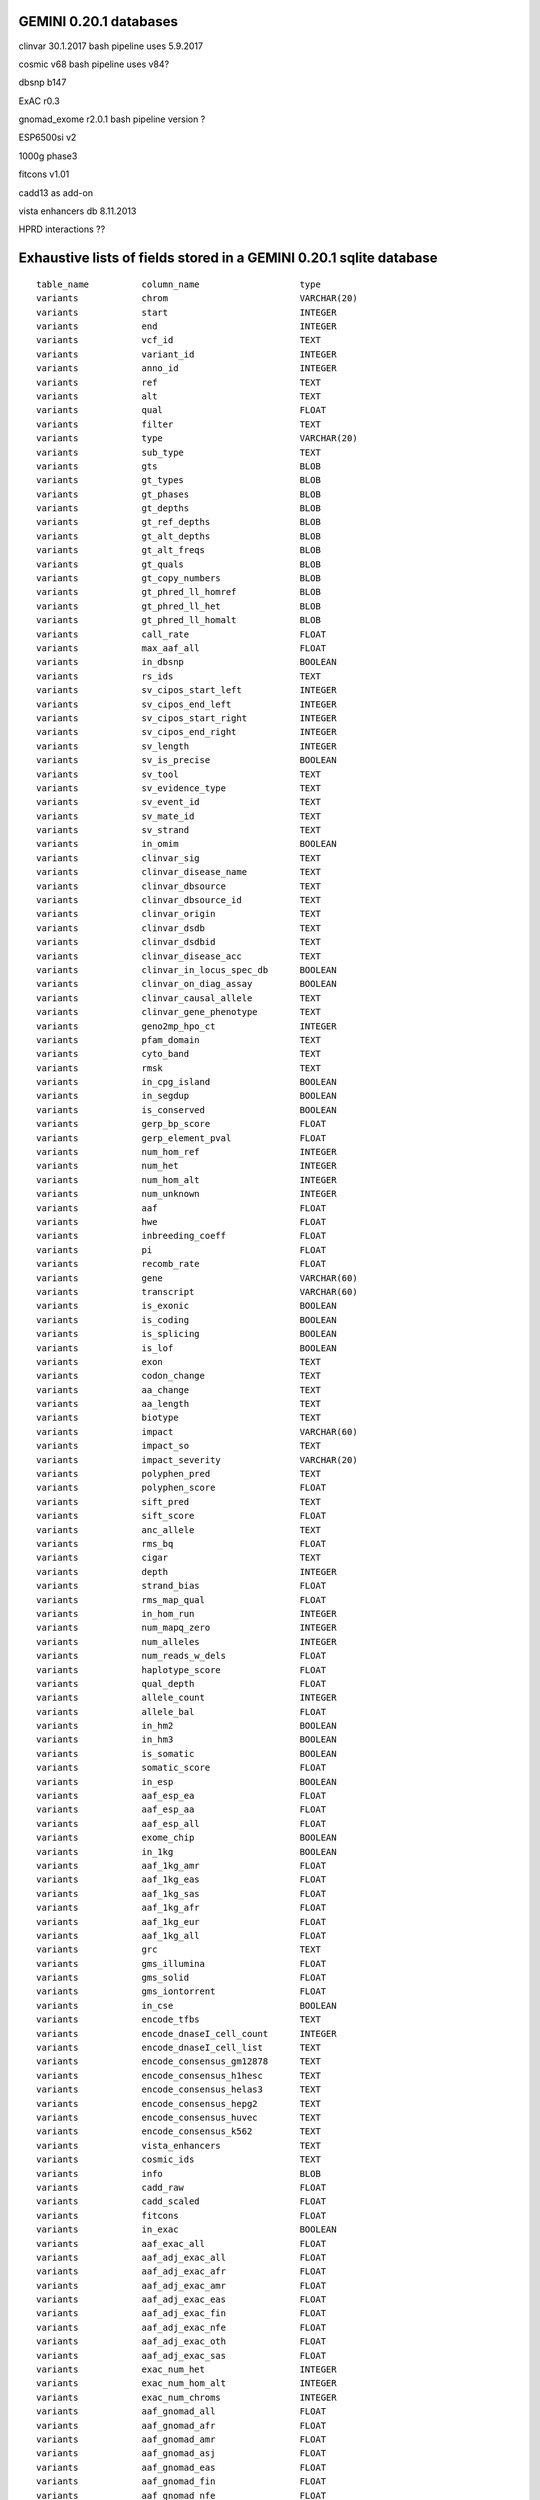 GEMINI 0.20.1 databases
=======================

clinvar 30.1.2017   bash pipeline uses 5.9.2017

cosmic  v68         bash pipeline uses v84?

dbsnp   b147

ExAC    r0.3

gnomad_exome  r2.0.1    bash pipeline version ?

ESP6500si   v2

1000g   phase3

fitcons v1.01

cadd13  as add-on

vista enhancers db  8.11.2013

HPRD interactions   ??


Exhaustive lists of fields stored in a GEMINI 0.20.1 sqlite database
====================================================================

::

    table_name          column_name                   type      
    variants            chrom                         VARCHAR(20)
    variants            start                         INTEGER   
    variants            end                           INTEGER   
    variants            vcf_id                        TEXT      
    variants            variant_id                    INTEGER   
    variants            anno_id                       INTEGER   
    variants            ref                           TEXT      
    variants            alt                           TEXT      
    variants            qual                          FLOAT     
    variants            filter                        TEXT      
    variants            type                          VARCHAR(20)
    variants            sub_type                      TEXT      
    variants            gts                           BLOB      
    variants            gt_types                      BLOB      
    variants            gt_phases                     BLOB      
    variants            gt_depths                     BLOB      
    variants            gt_ref_depths                 BLOB      
    variants            gt_alt_depths                 BLOB      
    variants            gt_alt_freqs                  BLOB      
    variants            gt_quals                      BLOB      
    variants            gt_copy_numbers               BLOB      
    variants            gt_phred_ll_homref            BLOB      
    variants            gt_phred_ll_het               BLOB      
    variants            gt_phred_ll_homalt            BLOB      
    variants            call_rate                     FLOAT     
    variants            max_aaf_all                   FLOAT     
    variants            in_dbsnp                      BOOLEAN   
    variants            rs_ids                        TEXT      
    variants            sv_cipos_start_left           INTEGER   
    variants            sv_cipos_end_left             INTEGER   
    variants            sv_cipos_start_right          INTEGER   
    variants            sv_cipos_end_right            INTEGER   
    variants            sv_length                     INTEGER   
    variants            sv_is_precise                 BOOLEAN   
    variants            sv_tool                       TEXT      
    variants            sv_evidence_type              TEXT      
    variants            sv_event_id                   TEXT      
    variants            sv_mate_id                    TEXT      
    variants            sv_strand                     TEXT      
    variants            in_omim                       BOOLEAN   
    variants            clinvar_sig                   TEXT      
    variants            clinvar_disease_name          TEXT      
    variants            clinvar_dbsource              TEXT      
    variants            clinvar_dbsource_id           TEXT      
    variants            clinvar_origin                TEXT      
    variants            clinvar_dsdb                  TEXT      
    variants            clinvar_dsdbid                TEXT      
    variants            clinvar_disease_acc           TEXT      
    variants            clinvar_in_locus_spec_db      BOOLEAN   
    variants            clinvar_on_diag_assay         BOOLEAN   
    variants            clinvar_causal_allele         TEXT      
    variants            clinvar_gene_phenotype        TEXT      
    variants            geno2mp_hpo_ct                INTEGER   
    variants            pfam_domain                   TEXT      
    variants            cyto_band                     TEXT      
    variants            rmsk                          TEXT      
    variants            in_cpg_island                 BOOLEAN   
    variants            in_segdup                     BOOLEAN   
    variants            is_conserved                  BOOLEAN   
    variants            gerp_bp_score                 FLOAT     
    variants            gerp_element_pval             FLOAT     
    variants            num_hom_ref                   INTEGER   
    variants            num_het                       INTEGER   
    variants            num_hom_alt                   INTEGER   
    variants            num_unknown                   INTEGER   
    variants            aaf                           FLOAT     
    variants            hwe                           FLOAT     
    variants            inbreeding_coeff              FLOAT     
    variants            pi                            FLOAT     
    variants            recomb_rate                   FLOAT     
    variants            gene                          VARCHAR(60)
    variants            transcript                    VARCHAR(60)
    variants            is_exonic                     BOOLEAN   
    variants            is_coding                     BOOLEAN   
    variants            is_splicing                   BOOLEAN   
    variants            is_lof                        BOOLEAN   
    variants            exon                          TEXT      
    variants            codon_change                  TEXT      
    variants            aa_change                     TEXT      
    variants            aa_length                     TEXT      
    variants            biotype                       TEXT      
    variants            impact                        VARCHAR(60)
    variants            impact_so                     TEXT      
    variants            impact_severity               VARCHAR(20)
    variants            polyphen_pred                 TEXT      
    variants            polyphen_score                FLOAT     
    variants            sift_pred                     TEXT      
    variants            sift_score                    FLOAT     
    variants            anc_allele                    TEXT      
    variants            rms_bq                        FLOAT     
    variants            cigar                         TEXT      
    variants            depth                         INTEGER   
    variants            strand_bias                   FLOAT     
    variants            rms_map_qual                  FLOAT     
    variants            in_hom_run                    INTEGER   
    variants            num_mapq_zero                 INTEGER   
    variants            num_alleles                   INTEGER   
    variants            num_reads_w_dels              FLOAT     
    variants            haplotype_score               FLOAT     
    variants            qual_depth                    FLOAT     
    variants            allele_count                  INTEGER   
    variants            allele_bal                    FLOAT     
    variants            in_hm2                        BOOLEAN   
    variants            in_hm3                        BOOLEAN   
    variants            is_somatic                    BOOLEAN   
    variants            somatic_score                 FLOAT     
    variants            in_esp                        BOOLEAN   
    variants            aaf_esp_ea                    FLOAT     
    variants            aaf_esp_aa                    FLOAT     
    variants            aaf_esp_all                   FLOAT     
    variants            exome_chip                    BOOLEAN   
    variants            in_1kg                        BOOLEAN   
    variants            aaf_1kg_amr                   FLOAT     
    variants            aaf_1kg_eas                   FLOAT     
    variants            aaf_1kg_sas                   FLOAT     
    variants            aaf_1kg_afr                   FLOAT     
    variants            aaf_1kg_eur                   FLOAT     
    variants            aaf_1kg_all                   FLOAT     
    variants            grc                           TEXT      
    variants            gms_illumina                  FLOAT     
    variants            gms_solid                     FLOAT     
    variants            gms_iontorrent                FLOAT     
    variants            in_cse                        BOOLEAN   
    variants            encode_tfbs                   TEXT      
    variants            encode_dnaseI_cell_count      INTEGER   
    variants            encode_dnaseI_cell_list       TEXT      
    variants            encode_consensus_gm12878      TEXT      
    variants            encode_consensus_h1hesc       TEXT      
    variants            encode_consensus_helas3       TEXT      
    variants            encode_consensus_hepg2        TEXT      
    variants            encode_consensus_huvec        TEXT      
    variants            encode_consensus_k562         TEXT      
    variants            vista_enhancers               TEXT      
    variants            cosmic_ids                    TEXT      
    variants            info                          BLOB      
    variants            cadd_raw                      FLOAT     
    variants            cadd_scaled                   FLOAT     
    variants            fitcons                       FLOAT     
    variants            in_exac                       BOOLEAN   
    variants            aaf_exac_all                  FLOAT     
    variants            aaf_adj_exac_all              FLOAT     
    variants            aaf_adj_exac_afr              FLOAT     
    variants            aaf_adj_exac_amr              FLOAT     
    variants            aaf_adj_exac_eas              FLOAT     
    variants            aaf_adj_exac_fin              FLOAT     
    variants            aaf_adj_exac_nfe              FLOAT     
    variants            aaf_adj_exac_oth              FLOAT     
    variants            aaf_adj_exac_sas              FLOAT     
    variants            exac_num_het                  INTEGER   
    variants            exac_num_hom_alt              INTEGER   
    variants            exac_num_chroms               INTEGER   
    variants            aaf_gnomad_all                FLOAT     
    variants            aaf_gnomad_afr                FLOAT     
    variants            aaf_gnomad_amr                FLOAT     
    variants            aaf_gnomad_asj                FLOAT     
    variants            aaf_gnomad_eas                FLOAT     
    variants            aaf_gnomad_fin                FLOAT     
    variants            aaf_gnomad_nfe                FLOAT     
    variants            aaf_gnomad_oth                FLOAT     
    variants            aaf_gnomad_sas                FLOAT     
    variants            gnomad_num_het                INTEGER   
    variants            gnomad_num_hom_alt            INTEGER   
    variants            gnomad_num_chroms             INTEGER   
    variant_impacts     variant_id                    INTEGER   
    variant_impacts     anno_id                       INTEGER   
    variant_impacts     gene                          VARCHAR(60)
    variant_impacts     transcript                    VARCHAR(60)
    variant_impacts     is_exonic                     BOOLEAN   
    variant_impacts     is_coding                     BOOLEAN   
    variant_impacts     is_lof                        BOOLEAN   
    variant_impacts     exon                          TEXT      
    variant_impacts     codon_change                  TEXT      
    variant_impacts     aa_change                     TEXT      
    variant_impacts     aa_length                     TEXT      
    variant_impacts     biotype                       TEXT      
    variant_impacts     impact                        VARCHAR(60)
    variant_impacts     impact_so                     TEXT      
    variant_impacts     impact_severity               VARCHAR(20)
    variant_impacts     polyphen_pred                 TEXT      
    variant_impacts     polyphen_score                FLOAT     
    variant_impacts     sift_pred                     TEXT      
    variant_impacts     sift_score                    FLOAT     
    samples             sample_id                     INTEGER   
    samples             family_id                     TEXT      
    samples             name                          VARCHAR(50)
    samples             paternal_id                   TEXT      
    samples             maternal_id                   TEXT      
    samples             sex                           TEXT      
    samples             phenotype                     TEXT      
    gene_detailed       uid                           INTEGER   
    gene_detailed       chrom                         VARCHAR(60)
    gene_detailed       gene                          VARCHAR(60)
    gene_detailed       is_hgnc                       BOOLEAN   
    gene_detailed       ensembl_gene_id               TEXT      
    gene_detailed       transcript                    VARCHAR(60)
    gene_detailed       biotype                       TEXT      
    gene_detailed       transcript_status             TEXT      
    gene_detailed       ccds_id                       VARCHAR(60)
    gene_detailed       hgnc_id                       TEXT      
    gene_detailed       entrez_id                     TEXT      
    gene_detailed       cds_length                    TEXT      
    gene_detailed       protein_length                TEXT      
    gene_detailed       transcript_start              TEXT      
    gene_detailed       transcript_end                TEXT      
    gene_detailed       strand                        TEXT      
    gene_detailed       synonym                       TEXT      
    gene_detailed       rvis_pct                      FLOAT     
    gene_detailed       mam_phenotype_id              TEXT      
    gene_summary        uid                           INTEGER   
    gene_summary        chrom                         VARCHAR(60)
    gene_summary        gene                          VARCHAR(60)
    gene_summary        is_hgnc                       BOOLEAN   
    gene_summary        ensembl_gene_id               TEXT      
    gene_summary        hgnc_id                       TEXT      
    gene_summary        transcript_min_start          INTEGER   
    gene_summary        transcript_max_end            INTEGER   
    gene_summary        strand                        TEXT      
    gene_summary        synonym                       TEXT      
    gene_summary        rvis_pct                      FLOAT     
    gene_summary        mam_phenotype_id              TEXT      
    gene_summary        in_cosmic_census              BOOLEAN

